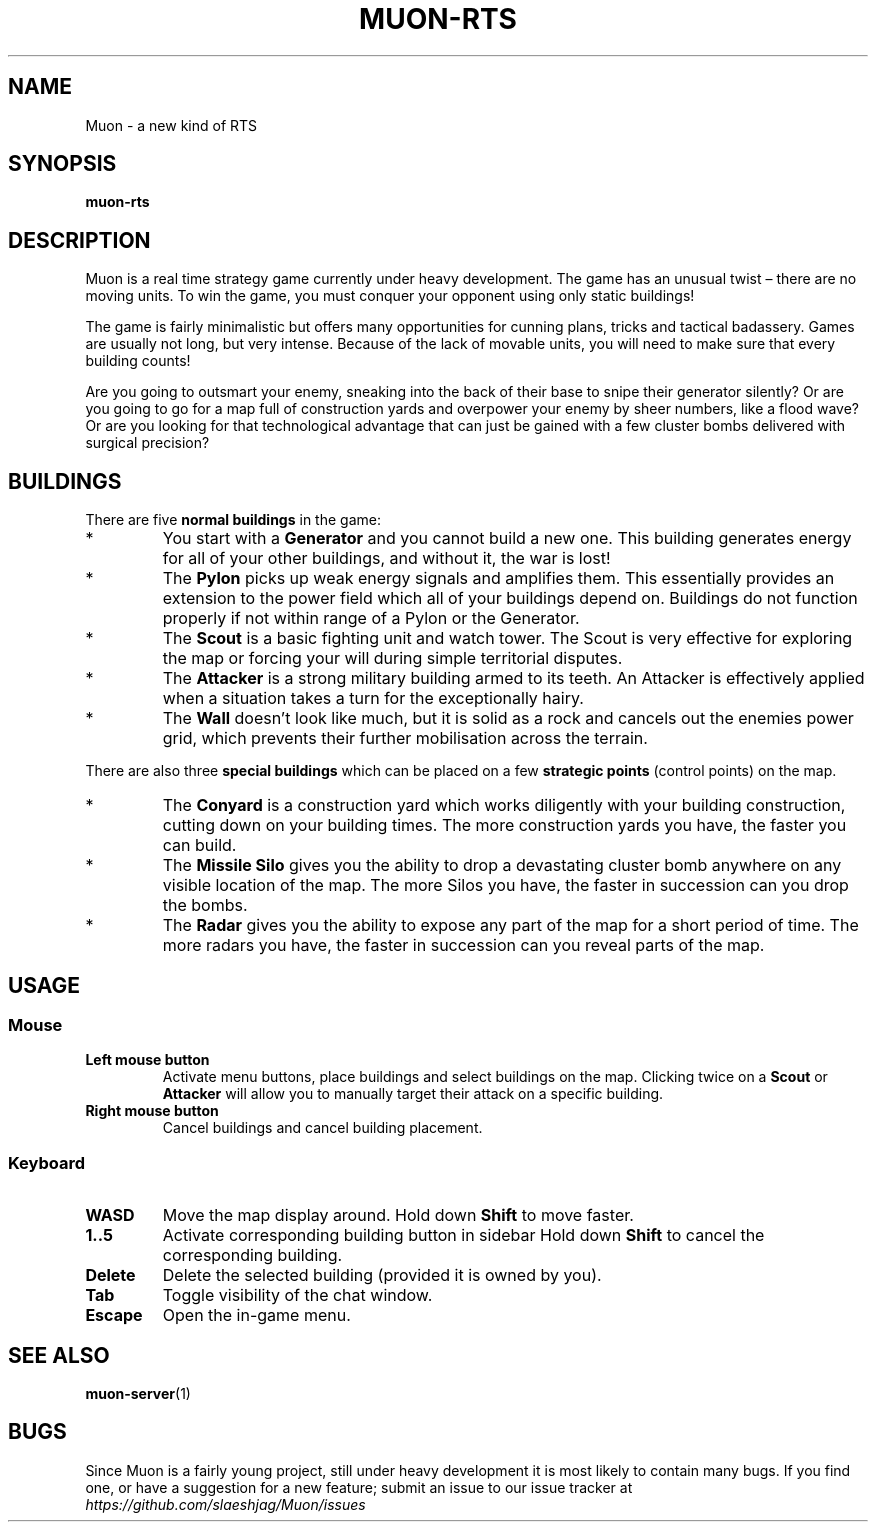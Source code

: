 .TH MUON-RTS 6 muon-rts\-1.0
.SH NAME
Muon \- a new kind of RTS

.SH SYNOPSIS
.B muon-rts

.SH DESCRIPTION
Muon is a real time strategy game currently under heavy development.
The game has an unusual twist – there are no moving units. To win the game,
you must conquer your opponent using only static buildings!
.P
The game is fairly minimalistic but offers many opportunities for cunning
plans, tricks and tactical badassery. Games are usually not long, but very
intense. Because of the lack of movable units, you will need to make sure
that every building counts!
.P
Are you going to outsmart your enemy, sneaking into the back of their base
to snipe their generator silently? Or are you going to go for a map full of
construction yards and overpower your enemy by sheer numbers, like a flood
wave? Or are you looking for that technological advantage that can just be
gained with a few cluster bombs delivered with surgical precision?

.SH BUILDINGS
There are five
.B "normal buildings"
in the game:
.IP *
You start with a
.B Generator
and you cannot build a new one. This building generates energy for all of your
other buildings, and without it, the war is lost!
.IP *
The 
.B Pylon
picks up weak energy signals and amplifies them. This essentially provides an
extension to the power field which all of your buildings depend on. Buildings 
do not function properly if not within range of a Pylon or the Generator.
.IP *
The
.B Scout
is a basic fighting unit and watch tower. The Scout is very effective for
exploring the map or forcing your will during simple territorial disputes.
.IP *
The
.B Attacker
is a strong military building armed to its teeth. An Attacker is effectively
applied when a situation takes a turn for the exceptionally hairy.
.IP *
The
.B Wall
doesn't look like much, but it is solid as a rock and cancels out the enemies
power grid, which prevents their further mobilisation across the terrain.
.P
There are also three
.B "special buildings"
which can be placed on a few
.B "strategic points"
(control points) on the map.
.IP *
The
.B Conyard
is a construction yard which works diligently with your building construction,
cutting down on your building times. The more construction yards you have,
the faster you can build.
.IP *
The
.B "Missile Silo"
gives you the ability to drop a devastating cluster bomb anywhere on any
visible location of the map. The more Silos you have, the faster in succession
can you drop the bombs.
.IP *
The
.B Radar
gives you the ability to expose any part of the map for a short period of time.
The more radars you have, the faster in succession can you reveal parts of
the map.

.SH USAGE

.SS Mouse
.TP
.B Left mouse button
Activate menu buttons, place buildings and select buildings on the map.
Clicking twice on a
.B Scout
or
.B Attacker
will allow you to manually target their attack on a specific building.
.TP
.B Right mouse button
Cancel buildings and cancel building placement.

.SS Keyboard 
.TP
.B WASD
Move the map display around. Hold down
.B Shift
to move faster.
.TP
.B "1..5"
Activate corresponding building button in sidebar Hold down
.B Shift
to cancel the corresponding building.
.TP
.B "Delete"
Delete the selected building (provided it is owned by you).
.TP
.B Tab
Toggle visibility of the chat window.
.TP
.B Escape
Open the in-game menu.

.SH "SEE ALSO"
.BR muon-server (1)

.SH BUGS
Since Muon is a fairly young project, still under heavy development it is most
likely to contain many bugs. If you find one, or have a suggestion for a new
feature; submit an issue to our issue tracker at
.I "https://github.com/slaeshjag/Muon/issues"
